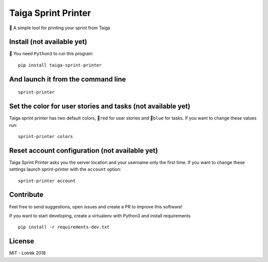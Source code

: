 Taiga Sprint Printer
====================

|Build Status| |codecov|

📃 A simple tool for printing your sprint from Taiga

Install (not available yet)
---------------------------

🐍 You need ``Python3`` to run this program

::

    pip install taiga-sprint-printer

And launch it from the command line
-----------------------------------

::

    sprint-printer

Set the color for user stories and tasks (not available yet)
------------------------------------------------------------

Taiga sprint printer has two default colors, 🔴\ ``red`` for user stories
and 🔵\ ``blue`` for tasks. If you want to change these values run:

::

    sprint-printer colors

Reset account configuration (not available yet)
-----------------------------------------------

Taiga Sprint Printer asks you the server location and your username only
the first time. If you want to change these settings launch
sprint-printer with the ``account`` option:

::

    sprint-printer account

Contribute
----------

Feel free to send suggestions, open issues and create a PR to improve
this software!

If you want to start developing, create a virtualenv with Python3 and
install requirements

::

    pip install -r requirements-dev.txt

License
-------

MIT - Lotrèk 2018

.. |Build Status| image:: https://travis-ci.org/lotrekagency/taiga-sprint-printer.svg?branch=master
   :target: https://travis-ci.org/lotrekagency/taiga-sprint-printer
.. |codecov| image:: https://codecov.io/gh/lotrekagency/taiga-sprint-printer/branch/master/graph/badge.svg
   :target: https://codecov.io/gh/lotrekagency/taiga-sprint-printer
